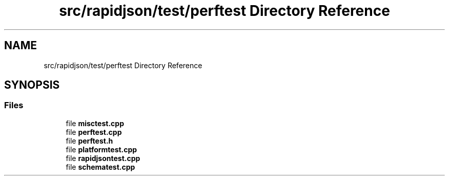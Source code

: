 .TH "src/rapidjson/test/perftest Directory Reference" 3 "Fri Jan 21 2022" "Neon Jumper" \" -*- nroff -*-
.ad l
.nh
.SH NAME
src/rapidjson/test/perftest Directory Reference
.SH SYNOPSIS
.br
.PP
.SS "Files"

.in +1c
.ti -1c
.RI "file \fBmisctest\&.cpp\fP"
.br
.ti -1c
.RI "file \fBperftest\&.cpp\fP"
.br
.ti -1c
.RI "file \fBperftest\&.h\fP"
.br
.ti -1c
.RI "file \fBplatformtest\&.cpp\fP"
.br
.ti -1c
.RI "file \fBrapidjsontest\&.cpp\fP"
.br
.ti -1c
.RI "file \fBschematest\&.cpp\fP"
.br
.in -1c
